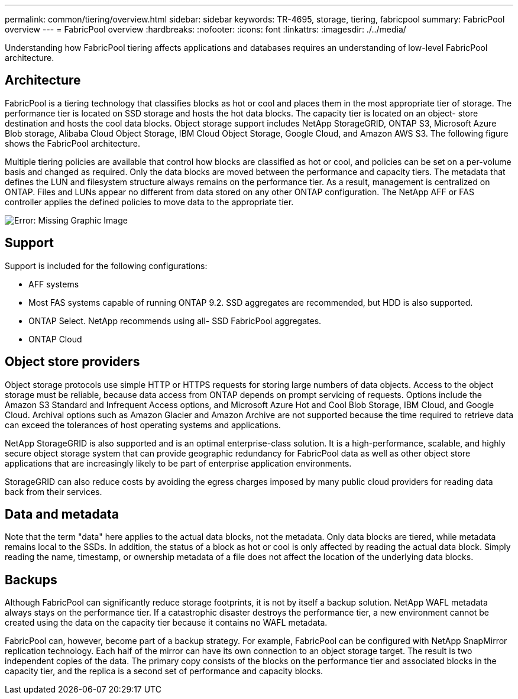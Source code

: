 ---
permalink: common/tiering/overview.html
sidebar: sidebar
keywords: TR-4695, storage, tiering, fabricpool
summary: FabricPool overview
---
= FabricPool overview
:hardbreaks:
:nofooter:
:icons: font
:linkattrs:
:imagesdir: ./../media/

[.lead]
Understanding how FabricPool tiering affects applications and databases requires an understanding of low-level FabricPool architecture.

== Architecture

FabricPool is a tiering technology that classifies blocks as hot or cool and places them in the most appropriate tier of storage. The performance tier is located on SSD storage and hosts the hot data blocks. The capacity tier is located on an object- store destination and hosts the cool data blocks. Object storage support includes NetApp StorageGRID, ONTAP S3, Microsoft Azure Blob storage, Alibaba Cloud Object Storage, IBM Cloud Object Storage, Google Cloud, and Amazon AWS S3. The following figure shows the FabricPool architecture.

Multiple tiering policies are available that control how blocks are classified as hot or cool, and policies can be set on a per-volume basis and changed as required. Only the data blocks are moved between the performance and capacity tiers. The metadata that defines the LUN and filesystem structure always remains on the performance tier. As a result, management is centralized on ONTAP. Files and LUNs appear no different from data stored on any other ONTAP configuration. The NetApp AFF or FAS controller applies the defined policies to move data to the appropriate tier.

image:oracle-fp_image1.png[Error: Missing Graphic Image]

== Support

Support is included for the following configurations:

* AFF systems
* Most FAS systems capable of running ONTAP 9.2. SSD aggregates are recommended, but HDD is also supported.
* ONTAP Select. NetApp recommends using all- SSD FabricPool aggregates.
* ONTAP Cloud

== Object store providers

Object storage protocols use simple HTTP or HTTPS requests for storing large numbers of data objects. Access to the object storage must be reliable, because data access from ONTAP depends on prompt servicing of requests. Options include the Amazon S3 Standard and Infrequent Access options, and Microsoft Azure Hot and Cool Blob Storage, IBM Cloud, and Google Cloud. Archival options such as Amazon Glacier and Amazon Archive are not supported because the time required to retrieve data can exceed the tolerances of host operating systems and applications.

NetApp StorageGRID is also supported and is an optimal enterprise-class solution. It is a high-performance, scalable, and highly secure object storage system that can provide geographic redundancy for FabricPool data as well as other object store applications that are increasingly likely to be part of enterprise application environments.

StorageGRID can also reduce costs by avoiding the egress charges imposed by many public cloud providers for reading data back from their services.

== Data and metadata

Note that the term "data" here applies to the actual data blocks, not the metadata. Only data blocks are tiered, while metadata remains local to the SSDs. In addition, the status of a block as hot or cool is only affected by reading the actual data block. Simply reading the name, timestamp, or ownership metadata of a file does not affect the location of the underlying data blocks.

== Backups

Although FabricPool can significantly reduce storage footprints, it is not by itself a backup solution. NetApp WAFL metadata always stays on the performance tier. If a catastrophic disaster destroys the performance tier, a new environment cannot be created using the data on the capacity tier because it contains no WAFL metadata.

FabricPool can, however, become part of a backup strategy. For example, FabricPool can be configured with NetApp SnapMirror replication technology. Each half of the mirror can have its own connection to an object storage target. The result is two independent copies of the data. The primary copy consists of the blocks on the performance tier and associated blocks in the capacity tier, and the replica is a second set of performance and capacity blocks.
